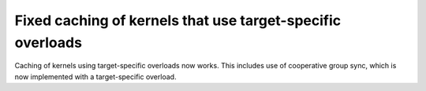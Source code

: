 Fixed caching of kernels that use target-specific overloads
===========================================================

Caching of kernels using target-specific overloads now works. This includes use
of cooperative group sync, which is now implemented with a target-specific overload.
